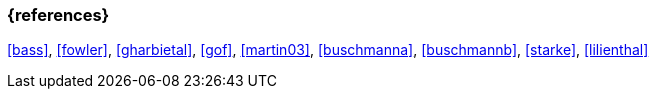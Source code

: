 
// tag::BIB_REFS[] 

=== {references}

<<bass>>, <<fowler>>, <<gharbietal>>, <<gof>>, <<martin03>>, <<buschmanna>>, <<buschmannb>>, <<starke>>, <<lilienthal>>

// end::BIB_REFS[] 
